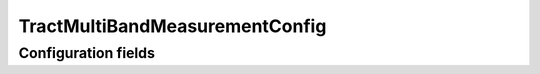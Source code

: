 .. lsst-config-topic:: lsst.faro.measurement.TractMeasurement.TractMultiBandMeasurementConfig

###################################
TractMultiBandMeasurementConfig
###################################

.. _lsst.faro.measurement.TractMeasurement.TractMultiBandMeasurementConfig-configs:

Configuration fields
====================

.. lsst-config-fields:: lsst.faro.measurement.TractMeasurement.TractMultiBandMeasurementConfig
